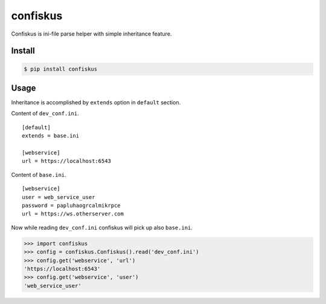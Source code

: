 confiskus
=========


Confiskus is ini-file parse helper with simple inheritance feature.


Install
-------

.. code:: bash

   $ pip install confiskus


Usage
-----

Inheritance is accomplished by ``extends`` option in ``default`` section.

Content of ``dev_conf.ini``.

:: 

   [default]
   extends = base.ini

   [webservice]
   url = https://localhost:6543


Content of ``base.ini``.

::

    [webservice]
    user = web_service_user
    password = papluhaogrcalmikrpce
    url = https://ws.otherserver.com


Now while reading ``dev_conf.ini`` confiskus will pick up also ``base.ini``.

.. code:: pycon

    >>> import confiskus
    >>> config = confiskus.Confiskus().read('dev_conf.ini')
    >>> config.get('webservice', 'url')
    'https://localhost:6543'
    >>> config.get('webservice', 'user')
    'web_service_user'
